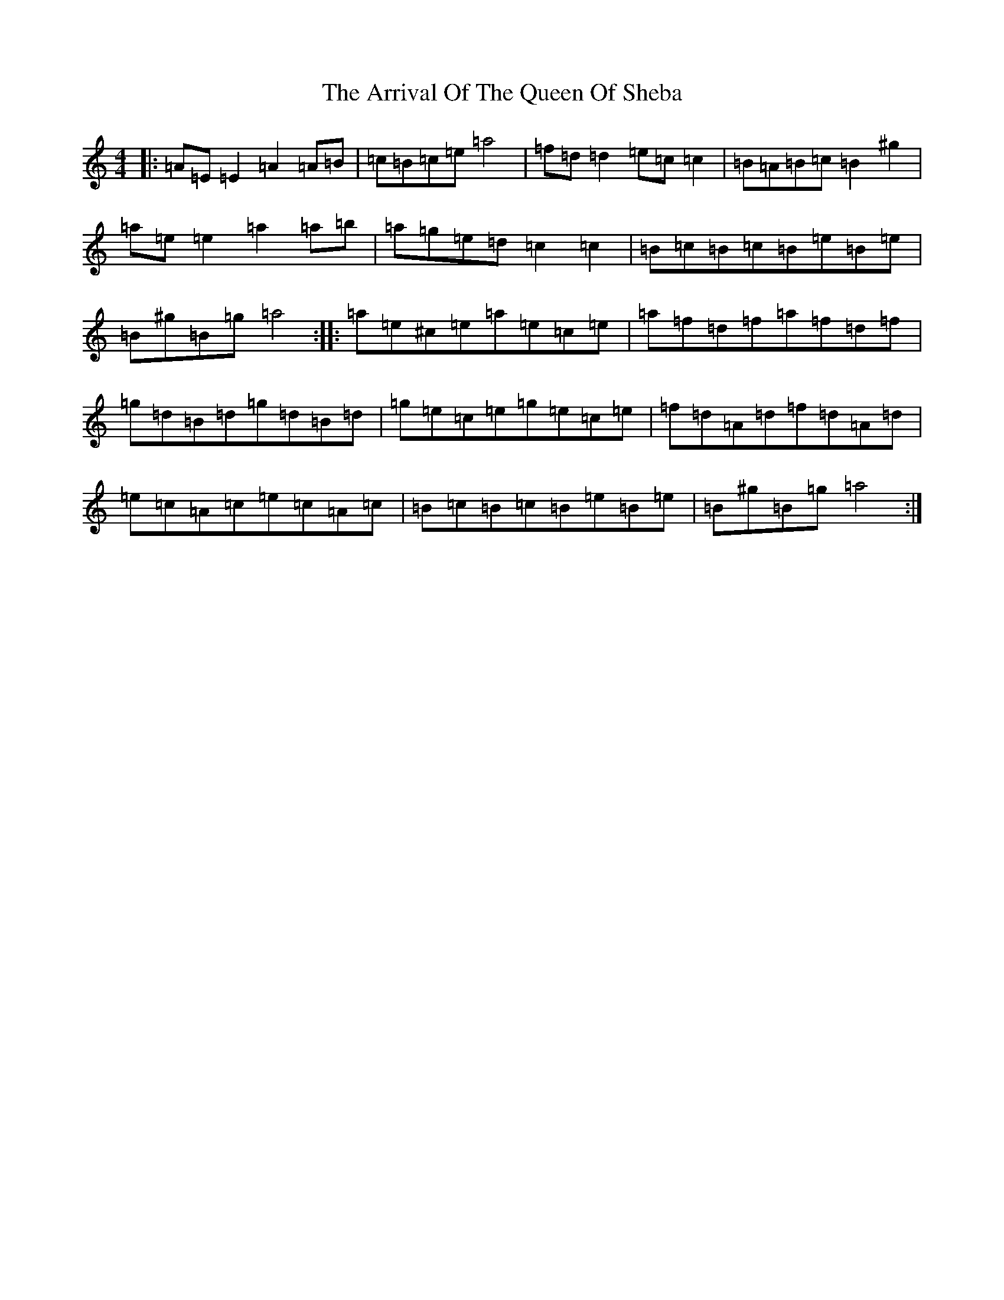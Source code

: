 X: 7442
T: Arrival Of The Queen Of Sheba, The
S: https://thesession.org/tunes/15342#setting28604
Z: G Major
R: reel
M:4/4
L:1/8
K: C Major
|:=A=E=E2=A2=A=B|=c=B=c=e=a4|=f=d=d2=e=c=c2|=B=A=B=c=B2^g2|=a=e=e2=a2=a=b|=a=g=e=d=c2=c2|=B=c=B=c=B=e=B=e|=B^g=B=g=a4:||:=a=e^c=e=a=e=c=e|=a=f=d=f=a=f=d=f|=g=d=B=d=g=d=B=d|=g=e=c=e=g=e=c=e|=f=d=A=d=f=d=A=d|=e=c=A=c=e=c=A=c|=B=c=B=c=B=e=B=e|=B^g=B=g=a4:|